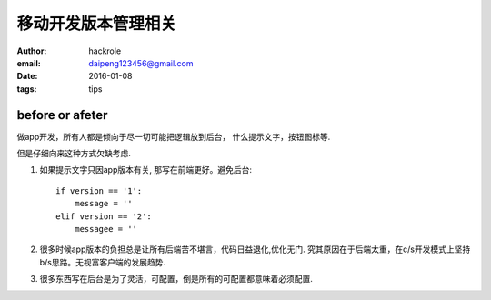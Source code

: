 移动开发版本管理相关
====================

:author: hackrole
:email: daipeng123456@gmail.com
:date: 2016-01-08
:tags: tips


before or afeter
----------------

做app开发，所有人都是倾向于尽一切可能把逻辑放到后台，
什么提示文字，按钮图标等. 

但是仔细向来这种方式欠缺考虑.

1) 如果提示文字只因app版本有关, 那写在前端更好。避免后台::

        if version == '1':
            message = ''
        elif version == '2':
            messagee = ''

2) 很多时候app版本的负担总是让所有后端苦不堪言，代码日益退化,优化无门.
   究其原因在于后端太重，在c/s开发模式上坚持b/s思路。无视富客户端的发展趋势.

3) 很多东西写在后台是为了灵活，可配置，倒是所有的可配置都意味着必须配置.
